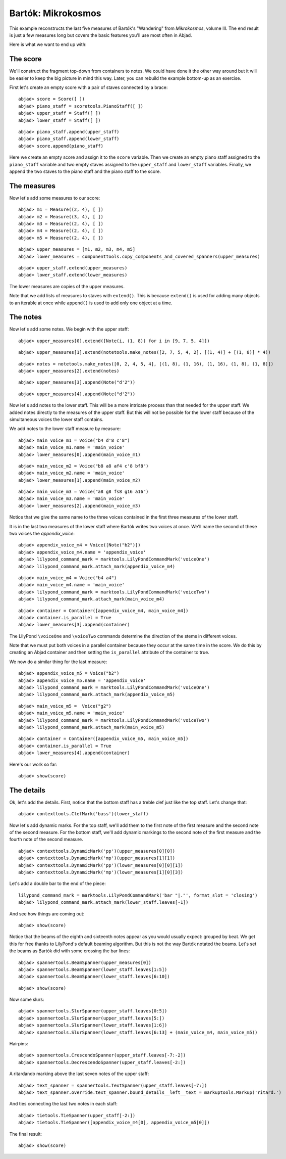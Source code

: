 Bartók: Mikrokosmos
===================

This example reconstructs the last five measures of Bartók's "Wandering"
from *Mikrokosmos*, volume III.  
The end result is just a few measures long but covers the basic features 
you'll use most often in Abjad.

Here is what we want to end up with:

.. image :: images/bartok-final.png

The score
---------

We'll construct the fragment top-down from containers to notes.
We could have done it the other way around but it will be easier to keep the big picture 
in mind this way. Later, you can rebuild the example bottom-up as an exercise.

First let's create an empty score with a pair of staves connected by a brace:

::

	abjad> score = Score([ ])
	abjad> piano_staff = scoretools.PianoStaff([ ])
	abjad> upper_staff = Staff([ ])
	abjad> lower_staff = Staff([ ])


::

	abjad> piano_staff.append(upper_staff)
	abjad> piano_staff.append(lower_staff)
	abjad> score.append(piano_staff)


Here we create an empty score and assign it to the ``score`` variable.
Then we create an empty piano staff assigned to the ``piano_staff`` variable and
two empty staves assigned to the ``upper_staff`` and ``lower_staff`` variables.
Finally, we append the two staves to the piano staff and the piano staff to the score.

The measures
------------

Now let's add some measures to our score:

::

	abjad> m1 = Measure((2, 4), [ ])
	abjad> m2 = Measure((3, 4), [ ])
	abjad> m3 = Measure((2, 4), [ ])
	abjad> m4 = Measure((2, 4), [ ])
	abjad> m5 = Measure((2, 4), [ ])


::

	abjad> upper_measures = [m1, m2, m3, m4, m5]
	abjad> lower_measures = componenttools.copy_components_and_covered_spanners(upper_measures)


::

	abjad> upper_staff.extend(upper_measures)
	abjad> lower_staff.extend(lower_measures)


The lower measures are copies of the upper measures.

Note that we add lists of measures to staves with ``extend()``.
This is because ``extend()`` is used for adding many objects to an iterable at once
while ``append()`` is used to add only one object at a time.


The notes
---------

Now let's add some notes. We begin with the upper staff:

::

	abjad> upper_measures[0].extend([Note(i, (1, 8)) for i in [9, 7, 5, 4]])


::

	abjad> upper_measures[1].extend(notetools.make_notes([2, 7, 5, 4, 2], [(1, 4)] + [(1, 8)] * 4))


::

	abjad> notes = notetools.make_notes([0, 2, 4, 5, 4], [(1, 8), (1, 16), (1, 16), (1, 8), (1, 8)])
	abjad> upper_measures[2].extend(notes)


::

	abjad> upper_measures[3].append(Note("d'2"))


::

	abjad> upper_measures[4].append(Note("d'2"))


Now let's add notes to the lower staff. 
This will be a more intricate process than that needed for the upper staff. 
We added notes directly to the measures of the upper staff.
But this will not be possible for the lower staff because of the simultaneous voices
the lower staff contains.

We add notes to the lower staff measure by measure:

::

	abjad> main_voice_m1 = Voice("b4 d'8 c'8")
	abjad> main_voice_m1.name = 'main_voice'
	abjad> lower_measures[0].append(main_voice_m1)


::

	abjad> main_voice_m2 = Voice("b8 a8 af4 c'8 bf8")
	abjad> main_voice_m2.name = 'main_voice'
	abjad> lower_measures[1].append(main_voice_m2)


::

	abjad> main_voice_m3 = Voice("a8 g8 fs8 g16 a16")
	abjad> main_voice_m3.name = 'main_voice'
	abjad> lower_measures[2].append(main_voice_m3)


Notice that we give the same name to the three voices contained in 
the first three measures of the lower staff.

It is in the last two measures of the lower staff where Bartók writes two voices at once.
We'll name the second of these two voices the `appendix_voice`:

::

	abjad> appendix_voice_m4 = Voice([Note("b2")])
	abjad> appendix_voice_m4.name = 'appendix_voice'
	abjad> lilypond_command_mark = marktools.LilyPondCommandMark('voiceOne')
	abjad> lilypond_command_mark.attach_mark(appendix_voice_m4)


::

	abjad> main_voice_m4 = Voice("b4 a4")
	abjad> main_voice_m4.name = 'main_voice'
	abjad> lilypond_command_mark = marktools.LilyPondCommandMark('voiceTwo')
	abjad> lilypond_command_mark.attach_mark(main_voice_m4)


::

	abjad> container = Container([appendix_voice_m4, main_voice_m4])
	abjad> container.is_parallel = True
	abjad> lower_measures[3].append(container)


The LilyPond ``\voiceOne`` and ``\voiceTwo`` commands determine the direction
of the stems in different voices.

Note that we must put both voices in a parallel container 
because they occur at the same time in the score.
We do this by creating an Abjad container and then setting 
the ``is_parallel`` attribute of the container to true.

We now do a similar thing for the last measure:

::

	abjad> appendix_voice_m5 = Voice("b2")
	abjad> appendix_voice_m5.name = 'appendix_voice'
	abjad> lilypond_command_mark = marktools.LilyPondCommandMark('voiceOne')
	abjad> lilypond_command_mark.attach_mark(appendix_voice_m5)


::

	abjad> main_voice_m5 =  Voice("g2")
	abjad> main_voice_m5.name = 'main_voice'
	abjad> lilypond_command_mark = marktools.LilyPondCommandMark('voiceTwo')
	abjad> lilypond_command_mark.attach_mark(main_voice_m5)


::

	abjad> container = Container([appendix_voice_m5, main_voice_m5])
	abjad> container.is_parallel = True
	abjad> lower_measures[4].append(container)


Here's our work so far:

::

	abjad> show(score)

.. image:: images/bartok-framework.png

The details
-----------

Ok, let's add the details.
First, notice that the bottom staff has a treble clef just like the top staff.
Let's change that:

::

	abjad> contexttools.ClefMark('bass')(lower_staff)


Now let's add dynamic marks.
For the top staff, we'll add them to the first note of the first measure
and the second note of the second measure.
For the bottom staff, we'll add dynamic markings to the second note
of the first measure and the fourth note of the second measure.

::

	abjad> contexttools.DynamicMark('pp')(upper_measures[0][0])
	abjad> contexttools.DynamicMark('mp')(upper_measures[1][1])
	abjad> contexttools.DynamicMark('pp')(lower_measures[0][0][1])
	abjad> contexttools.DynamicMark('mp')(lower_measures[1][0][3])


Let's add a double bar to the end of the piece:

::

	lilypond_command_mark = marktools.LilyPondCommandMark('bar "|."', format_slot = 'closing')
	abjad> lilypond_command_mark.attach_mark(lower_staff.leaves[-1])


And see how things are coming out:

::

	abjad> show(score)

.. image:: images/bartok-notes.png

Notice that the beams of the eighth and sixteenth notes appear 
as you would usually expect: grouped by beat.
We get this for free thanks to LilyPond's default beaming algorithm.
But this is not the way Bartók notated the beams.
Let's set the beams as Bartók did with some crossing the bar lines:

::

	abjad> spannertools.BeamSpanner(upper_measures[0])
	abjad> spannertools.BeamSpanner(lower_staff.leaves[1:5])
	abjad> spannertools.BeamSpanner(lower_staff.leaves[6:10])


::

	abjad> show(score)

.. image:: images/bartok-beams.png

Now some slurs:

::

	abjad> spannertools.SlurSpanner(upper_staff.leaves[0:5])
	abjad> spannertools.SlurSpanner(upper_staff.leaves[5:])
	abjad> spannertools.SlurSpanner(lower_staff.leaves[1:6])
	abjad> spannertools.SlurSpanner(lower_staff.leaves[6:13] + (main_voice_m4, main_voice_m5))


Hairpins:

::

	abjad> spannertools.CrescendoSpanner(upper_staff.leaves[-7:-2])
	abjad> spannertools.DecrescendoSpanner(upper_staff.leaves[-2:])


A ritardando marking above the last seven notes of the upper staff:

::

	abjad> text_spanner = spannertools.TextSpanner(upper_staff.leaves[-7:])
	abjad> text_spanner.override.text_spanner.bound_details__left__text = markuptools.Markup('ritard.')


And ties connecting the last two notes in each staff:

::

	abjad> tietools.TieSpanner(upper_staff[-2:])
	abjad> tietools.TieSpanner([appendix_voice_m4[0], appendix_voice_m5[0]])


The final result:

::

	abjad> show(score)

.. image:: images/bartok-final.png
